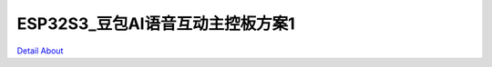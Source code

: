 ESP32S3_豆包AI语音互动主控板方案1 
==================================

.. image:: ./ESP32S3_VOICE_TOYS_EXT1_V10_TOP1.JPG

.. image:: ./ESP32S3_VOICE_TOYS_EXT1_V10_TOP2.JPG

.. image:: ./ESP32S3_VOICE_TOYS_MB1_V10_TOP1.JPG

.. image:: ./ESP32S3_VOICE_TOYS_MB1_V10_TOP2.JPG

.. image:: ./ESP32S3_VOICE_TOYS_EXT1_V10_BOT.JPG

.. image:: ./ESP32S3_VOICE_TOYS_MB1_V10_BOT1.JPG

.. image:: ./ESP32S3_VOICE_TOYS_MB1_V10_BOT2.JPG

`Detail About <https://allwinwaydocs.readthedocs.io/zh-cn/latest/about.html#about>`_